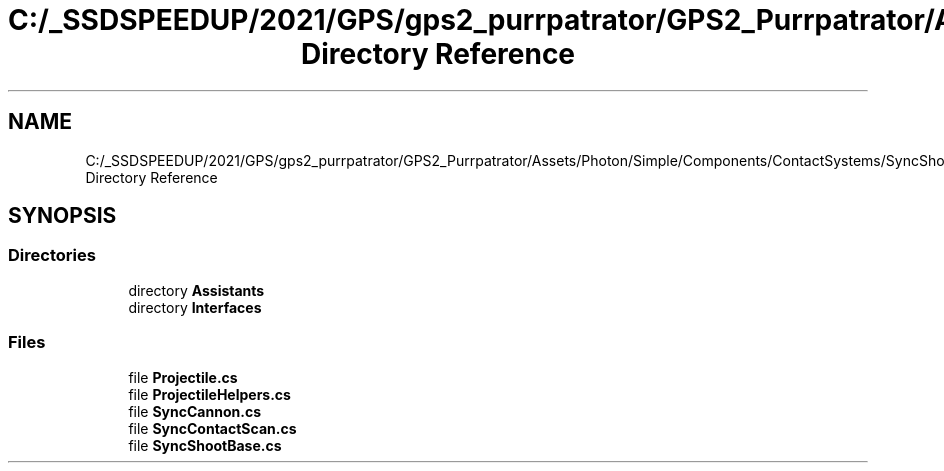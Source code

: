.TH "C:/_SSDSPEEDUP/2021/GPS/gps2_purrpatrator/GPS2_Purrpatrator/Assets/Photon/Simple/Components/ContactSystems/SyncShoot Directory Reference" 3 "Mon Apr 18 2022" "Purrpatrator User manual" \" -*- nroff -*-
.ad l
.nh
.SH NAME
C:/_SSDSPEEDUP/2021/GPS/gps2_purrpatrator/GPS2_Purrpatrator/Assets/Photon/Simple/Components/ContactSystems/SyncShoot Directory Reference
.SH SYNOPSIS
.br
.PP
.SS "Directories"

.in +1c
.ti -1c
.RI "directory \fBAssistants\fP"
.br
.ti -1c
.RI "directory \fBInterfaces\fP"
.br
.in -1c
.SS "Files"

.in +1c
.ti -1c
.RI "file \fBProjectile\&.cs\fP"
.br
.ti -1c
.RI "file \fBProjectileHelpers\&.cs\fP"
.br
.ti -1c
.RI "file \fBSyncCannon\&.cs\fP"
.br
.ti -1c
.RI "file \fBSyncContactScan\&.cs\fP"
.br
.ti -1c
.RI "file \fBSyncShootBase\&.cs\fP"
.br
.in -1c
